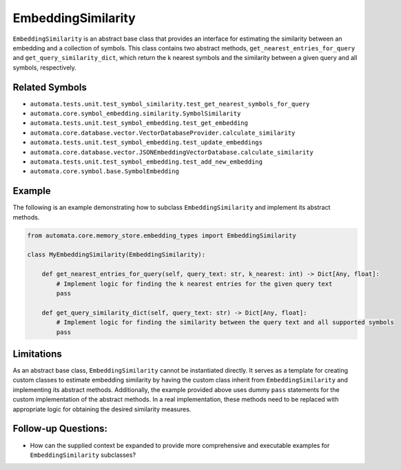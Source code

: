 EmbeddingSimilarity
===================

``EmbeddingSimilarity`` is an abstract base class that provides an
interface for estimating the similarity between an embedding and a
collection of symbols. This class contains two abstract methods,
``get_nearest_entries_for_query`` and ``get_query_similarity_dict``,
which return the k nearest symbols and the similarity between a given
query and all symbols, respectively.

Related Symbols
---------------

-  ``automata.tests.unit.test_symbol_similarity.test_get_nearest_symbols_for_query``
-  ``automata.core.symbol_embedding.similarity.SymbolSimilarity``
-  ``automata.tests.unit.test_symbol_embedding.test_get_embedding``
-  ``automata.core.database.vector.VectorDatabaseProvider.calculate_similarity``
-  ``automata.tests.unit.test_symbol_embedding.test_update_embeddings``
-  ``automata.core.database.vector.JSONEmbeddingVectorDatabase.calculate_similarity``
-  ``automata.tests.unit.test_symbol_embedding.test_add_new_embedding``
-  ``automata.core.symbol.base.SymbolEmbedding``

Example
-------

The following is an example demonstrating how to subclass
``EmbeddingSimilarity`` and implement its abstract methods.

.. code:: python

   from automata.core.memory_store.embedding_types import EmbeddingSimilarity

   class MyEmbeddingSimilarity(EmbeddingSimilarity):

       def get_nearest_entries_for_query(self, query_text: str, k_nearest: int) -> Dict[Any, float]:
           # Implement logic for finding the k nearest entries for the given query text
           pass

       def get_query_similarity_dict(self, query_text: str) -> Dict[Any, float]:
           # Implement logic for finding the similarity between the query text and all supported symbols
           pass

Limitations
-----------

As an abstract base class, ``EmbeddingSimilarity`` cannot be
instantiated directly. It serves as a template for creating custom
classes to estimate embedding similarity by having the custom class
inherit from ``EmbeddingSimilarity`` and implementing its abstract
methods. Additionally, the example provided above uses dummy ``pass``
statements for the custom implementation of the abstract methods. In a
real implementation, these methods need to be replaced with appropriate
logic for obtaining the desired similarity measures.

Follow-up Questions:
--------------------

-  How can the supplied context be expanded to provide more
   comprehensive and executable examples for ``EmbeddingSimilarity``
   subclasses?
